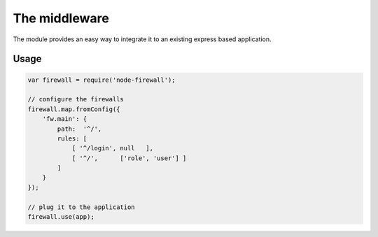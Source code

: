 The middleware
==============

The module provides an easy way to integrate it to an existing express based application.

Usage
-----

.. code-block:: javascript

   var firewall = require('node-firewall');

   // configure the firewalls
   firewall.map.fromConfig({
       'fw.main': {
           path:  '^/',
           rules: [
               [ '^/login', null   ],
               [ '^/',      ['role', 'user'] ]
           ]
       }
   });

   // plug it to the application
   firewall.use(app);

